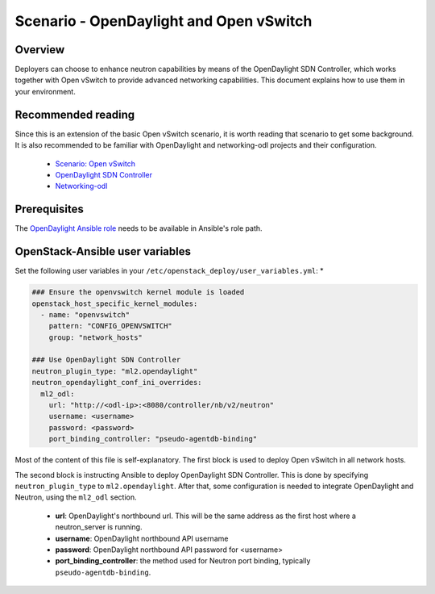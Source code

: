 ========================================
Scenario - OpenDaylight and Open vSwitch 
========================================

Overview
~~~~~~~~

Deployers can choose to enhance neutron capabilities by means of the
OpenDaylight SDN Controller, which works together with Open vSwitch to provide
advanced networking capabilities. This document explains how to use them
in your environment.

Recommended reading
~~~~~~~~~~~~~~~~~~~

Since this is an extension of the basic Open vSwitch scenario, it is worth
reading that scenario to get some background. It is also recommended to be
familiar with OpenDaylight and networking-odl projects and their configuration.

 * `Scenario: Open vSwitch <app-openvswitch.html>`_
 * `OpenDaylight SDN Controller <https://www.opendaylight.org/>`_
 * `Networking-odl <https://github.com/openstack/networking-odl>`_

Prerequisites
~~~~~~~~~~~~~

The `OpenDaylight Ansible role <https://wiki.opendaylight.org/view/Deployment#Ansible_Role>`_
needs to be available in Ansible's role path.

OpenStack-Ansible user variables
~~~~~~~~~~~~~~~~~~~~~~~~~~~~~~~~

Set the following user variables in your
``/etc/openstack_deploy/user_variables.yml``: *

.. code-block:: yaml

  ### Ensure the openvswitch kernel module is loaded
  openstack_host_specific_kernel_modules:
    - name: "openvswitch"
      pattern: "CONFIG_OPENVSWITCH"
      group: "network_hosts"

  ### Use OpenDaylight SDN Controller
  neutron_plugin_type: "ml2.opendaylight"
  neutron_opendaylight_conf_ini_overrides:
    ml2_odl:
      url: "http://<odl-ip>:<8080/controller/nb/v2/neutron"
      username: <username> 
      password: <password> 
      port_binding_controller: "pseudo-agentdb-binding"

Most of the content of this file is self-explanatory. The first block is used
to deploy Open vSwitch in all network hosts.

The second block is instructing Ansible to deploy OpenDaylight SDN Controller.
This is done by specifying ``neutron_plugin_type`` to ``ml2.opendaylight``.
After that, some configuration is needed to integrate OpenDaylight and Neutron,
using the ``ml2_odl`` section.

 * **url**: OpenDaylight's northbound url. This will be the same address as the
   first host where a neutron_server is running.
 * **username**: OpenDaylight northbound API username
 * **password**: OpenDaylight northbound API password for <username>
 * **port_binding_controller**: the method used for Neutron port binding,
   typically ``pseudo-agentdb-binding``.
